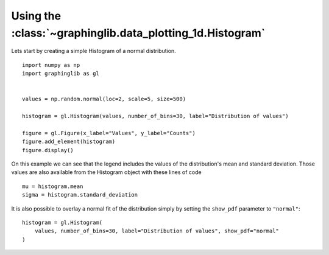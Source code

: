 ==========================================================
Using the :class:`~graphinglib.data_plotting_1d.Histogram`
==========================================================

Lets start by creating a simple Histogram of a normal distribution. ::

    import numpy as np
    import graphinglib as gl


    values = np.random.normal(loc=2, scale=5, size=500)

    histogram = gl.Histogram(values, number_of_bins=30, label="Distribution of values")

    figure = gl.Figure(x_label="Values", y_label="Counts")
    figure.add_element(histogram)
    figure.display()

.. image:: ../images/simplehistogram.png

On this example we can see that the legend includes the values of the distribution's mean and standard deviation. Those values are also available from the Histogram object with these lines of code ::

    mu = histogram.mean
    sigma = histogram.standard_deviation

It is also possible to overlay a normal fit of the distribution simply by setting the ``show_pdf`` parameter to ``"normal"``: ::

    histogram = gl.Histogram(
        values, number_of_bins=30, label="Distribution of values", show_pdf="normal"
    )

.. image:: ../images/histogrampdf.png
